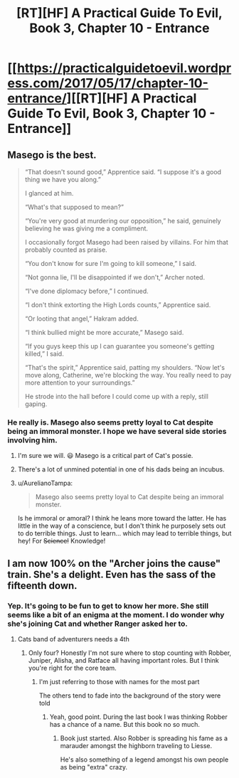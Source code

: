 #+TITLE: [RT][HF] A Practical Guide To Evil, Book 3, Chapter 10 - Entrance

* [[https://practicalguidetoevil.wordpress.com/2017/05/17/chapter-10-entrance/][[RT][HF] A Practical Guide To Evil, Book 3, Chapter 10 - Entrance]]
:PROPERTIES:
:Author: MoralRelativity
:Score: 30
:DateUnix: 1494998428.0
:DateShort: 2017-May-17
:END:

** Masego is the best.

#+begin_quote
  “That doesn't sound good,” Apprentice said. “I suppose it's a good thing we have you along.”

  I glanced at him.

  “What's that supposed to mean?”

  “You're very good at murdering our opposition,” he said, genuinely believing he was giving me a compliment.

  I occasionally forgot Masego had been raised by villains. For him that probably counted as praise.

  “You don't know for sure I'm going to kill someone,” I said.

  “Not gonna lie, I'll be disappointed if we don't,” Archer noted.

  “I've done diplomacy before,” I continued.

  “I don't think extorting the High Lords counts,” Apprentice said.

  “Or looting that angel,” Hakram added.

  “I think bullied might be more accurate,” Masego said.

  “If you guys keep this up I can guarantee you someone's getting killed,” I said.

  “That's the spirit,” Apprentice said, patting my shoulders. “Now let's move along, Catherine, we're blocking the way. You really need to pay more attention to your surroundings.”

  He strode into the hall before I could come up with a reply, still gaping.
#+end_quote
:PROPERTIES:
:Author: MoralRelativity
:Score: 10
:DateUnix: 1495009126.0
:DateShort: 2017-May-17
:END:

*** He really is. Masego also seems pretty loyal to Cat despite being an immoral monster. I hope we have several side stories involving him.
:PROPERTIES:
:Author: JdubCT
:Score: 5
:DateUnix: 1495080462.0
:DateShort: 2017-May-18
:END:

**** I'm sure we will. 😃 Masego is a critical part of Cat's possie.
:PROPERTIES:
:Author: MoralRelativity
:Score: 2
:DateUnix: 1495081454.0
:DateShort: 2017-May-18
:END:


**** There's a lot of unmined potential in one of his dads being an incubus.
:PROPERTIES:
:Score: 2
:DateUnix: 1495113004.0
:DateShort: 2017-May-18
:END:


**** u/AurelianoTampa:
#+begin_quote
  Masego also seems pretty loyal to Cat despite being an immoral monster.
#+end_quote

Is he immoral or amoral? I think he leans more toward the latter. He has little in the way of a conscience, but I don't think he purposely sets out to do terrible things. Just to learn... which may lead to terrible things, but hey! For +Science!+ Knowledge!
:PROPERTIES:
:Author: AurelianoTampa
:Score: 1
:DateUnix: 1495500514.0
:DateShort: 2017-May-23
:END:


** I am now 100% on the "Archer joins the cause" train. She's a delight. Even has the sass of the fifteenth down.
:PROPERTIES:
:Author: JdubCT
:Score: 11
:DateUnix: 1495041178.0
:DateShort: 2017-May-17
:END:

*** Yep. It's going to be fun to get to know her more. She still seems like a bit of an enigma at the moment. I do wonder why she's joining Cat and whether Ranger asked her to.
:PROPERTIES:
:Author: MoralRelativity
:Score: 3
:DateUnix: 1495081272.0
:DateShort: 2017-May-18
:END:

**** Cats band of adventurers needs a 4th
:PROPERTIES:
:Author: Keyoak
:Score: 2
:DateUnix: 1495170481.0
:DateShort: 2017-May-19
:END:

***** Only four? Honestly I'm not sure where to stop counting with Robber, Juniper, Alisha, and Ratface all having important roles. But I think you're right for the core team.
:PROPERTIES:
:Author: MoralRelativity
:Score: 1
:DateUnix: 1495178084.0
:DateShort: 2017-May-19
:END:

****** I'm just referring to those with names for the most part

The others tend to fade into the background of the story were told
:PROPERTIES:
:Author: Keyoak
:Score: 2
:DateUnix: 1495178207.0
:DateShort: 2017-May-19
:END:

******* Yeah, good point. During the last book I was thinking Robber has a chance of a name. But this book no so much.
:PROPERTIES:
:Author: MoralRelativity
:Score: 1
:DateUnix: 1495188987.0
:DateShort: 2017-May-19
:END:

******** Book just started. Also Robber is spreading his fame as a marauder amongst the highborn traveling to Liesse.

He's also something of a legend amongst his own people as being "extra" crazy.
:PROPERTIES:
:Author: JdubCT
:Score: 2
:DateUnix: 1495500652.0
:DateShort: 2017-May-23
:END:
